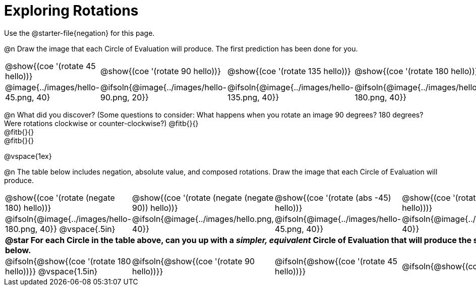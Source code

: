 [.landscape]
= Exploring Rotations

++++
<style>
div.circleevalsexp { width: auto; }
td > .content > .paragraph > * { vertical-align: middle; }
td.tableblock { padding: 0 !important; }
</style>
++++

Use the @starter-file{negation} for this page.

@n Draw the image that each Circle of Evaluation will produce. The first prediction has been done for you.

[.FillVerticalSpace, cols="^.^1a,^.^1a,^.^1a,^.^1a,^.^1a,^.^1a,^.^1a", stripes="none"]
|===

| @show{(coe '(rotate 45 hello))}
| @show{(coe '(rotate 90 hello))}
| @show{(coe '(rotate 135 hello))}
| @show{(coe '(rotate 180 hello))}
| @show{(coe '(rotate 225 hello))}
| @show{(coe '(rotate 270 hello))}
| @show{(coe '(rotate 315 hello))}

| @image{../images/hello-45.png, 40}
| @ifsoln{@image{../images/hello-90.png, 20}}
| @ifsoln{@image{../images/hello-135.png, 40}}
| @ifsoln{@image{../images/hello-180.png, 40}}
| @ifsoln{@image{../images/hello-225.png, 40}}
| @ifsoln{@image{../images/hello-270.png, 20}}
| @ifsoln{@image{../images/hello-315.png, 40}}

|===

@n What did you discover? (Some questions to consider: What happens when you rotate an image 90 degrees? 180 degrees? Were rotations clockwise or counter-clockwise?) @fitb{}{} +
@fitb{}{} +
@fitb{}{}

@vspace{1ex}

@n The table below includes negation, absolute value, and composed rotations. Draw the image that each Circle of Evaluation will produce.

[cols="^.^1a,^.^1a,^.^1a,^.^1a,^.^1a", stripes="none"]
|===

| @show{(coe '(rotate (negate 180) hello))}
| @show{(coe '(rotate (negate (negate 90)) hello))}
| @show{(coe '(rotate (abs -45) hello))}
| @show{(coe '(rotate -30 (rotate 30 hello)))}
| @show{(coe '(rotate (abs 225) hello))}

| @ifsoln{@image{../images/hello-180.png, 40}} @vspace{.5in}
| @ifsoln{@image{../images/hello.png, 40}}
| @ifsoln{@image{../images/hello-45.png, 40}}
| @ifsoln{@image{../images/hello.png, 40}}
| @ifsoln{@image{../images/hello-225.png, 40}}

5+| *@star For each Circle in the table above, can you up with a _simpler, equivalent_ Circle of Evaluation that will produce the same image? Draw them in the empty boxes below.*

| @ifsoln{@show{(coe '(rotate 180 hello))}} @vspace{1.5in}
| @ifsoln{@show{(coe '(rotate 90 hello))}}
| @ifsoln{@show{(coe '(rotate 45 hello))}}
| @ifsoln{@show{(coe 'hello)}}
| @ifsoln{@show{(coe '(rotate 225 hello))}}
|===
